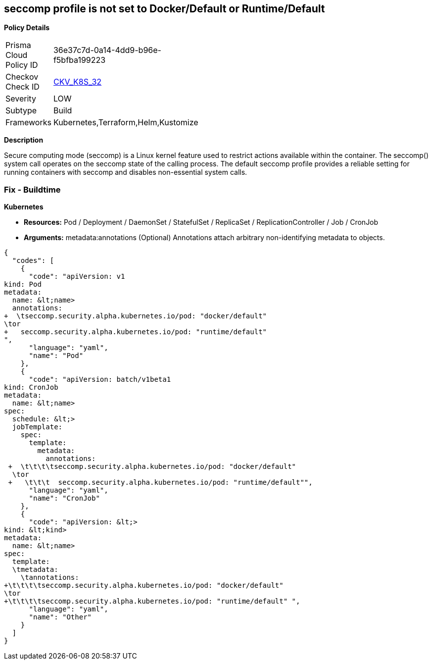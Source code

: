 == seccomp profile is not set to Docker/Default or Runtime/Default


*Policy Details* 

[width=45%]
[cols="1,1"]
|=== 
|Prisma Cloud Policy ID 
| 36e37c7d-0a14-4dd9-b96e-f5bfba199223

|Checkov Check ID 
| https://github.com/bridgecrewio/checkov/tree/master/checkov/kubernetes/checks/resource/k8s/SeccompPSP.py[CKV_K8S_32]

|Severity
|LOW

|Subtype
|Build

|Frameworks
|Kubernetes,Terraform,Helm,Kustomize

|=== 



*Description* 


Secure computing mode (seccomp) is a Linux kernel feature used to restrict actions available within the container.
The seccomp() system call operates on the seccomp state of the calling process.
The default seccomp profile provides a reliable setting for running containers with seccomp and disables non-essential system calls.

=== Fix - Buildtime


*Kubernetes* 


* *Resources:* Pod / Deployment / DaemonSet / StatefulSet / ReplicaSet / ReplicationController / Job / CronJob
* *Arguments:* metadata:annotations (Optional)  Annotations attach arbitrary non-identifying metadata to objects.


[source,yaml]
----
{
  "codes": [
    {
      "code": "apiVersion: v1
kind: Pod
metadata:
  name: &lt;name>
  annotations:
+  \tseccomp.security.alpha.kubernetes.io/pod: "docker/default" 
\tor
+   seccomp.security.alpha.kubernetes.io/pod: "runtime/default"
",
      "language": "yaml",
      "name": "Pod"
    },
    {
      "code": "apiVersion: batch/v1beta1
kind: CronJob
metadata:
  name: &lt;name>
spec:
  schedule: &lt;>
  jobTemplate:
    spec:
      template:
        metadata:
          annotations:
 +  \t\t\t\tseccomp.security.alpha.kubernetes.io/pod: "docker/default" 
  \tor
 +   \t\t\t  seccomp.security.alpha.kubernetes.io/pod: "runtime/default"",
      "language": "yaml",
      "name": "CronJob"
    },
    {
      "code": "apiVersion: &lt;>
kind: &lt;kind>
metadata:
  name: &lt;name>
spec:
  template:
  \tmetadata:
    \tannotations:
+\t\t\t\tseccomp.security.alpha.kubernetes.io/pod: "docker/default" 
\tor
+\t\t\t\tseccomp.security.alpha.kubernetes.io/pod: "runtime/default" ",
      "language": "yaml",
      "name": "Other"
    }
  ]
}
----
